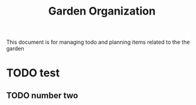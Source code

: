 #+title: Garden Organization

This document is for managing todo and planning items related to the the garden

* TODO test
** TODO number two
